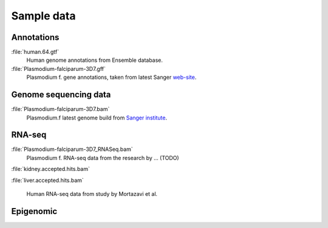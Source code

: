 .. _samples:

Sample data
===========



Annotations
-----------


:file:`human.64.gtf` 
 Human genome annotations from Ensemble database.

:file:`Plasmodium-falciparum-3D7.gff` 
 Plasmodium f. gene annotations, taken from latest Sanger `web-site <http://www.sanger.ac.uk/resources/downloads/protozoa/plasmodium-falciparum.html>`_.



Genome sequencing data
----------------------

:file:`Plasmodium-falciparum-3D7.bam`
 Plasmodium.f latest genome build from `Sanger institute <http://www.sanger.ac.uk/resources/downloads/protozoa/plasmodium-falciparum.html>`_.




RNA-seq
-------
:file:`Plasmodium-falciparum-3D7_RNASeq.bam`
 Plasmodium f. RNA-seq data from the research by ... (TODO)

:file:`kidney.accepted.hits.bam`

:file:`liver.accepted.hits.bam`

 Human RNA-seq data from study by Mortazavi et al.





Epigenomic
----------





